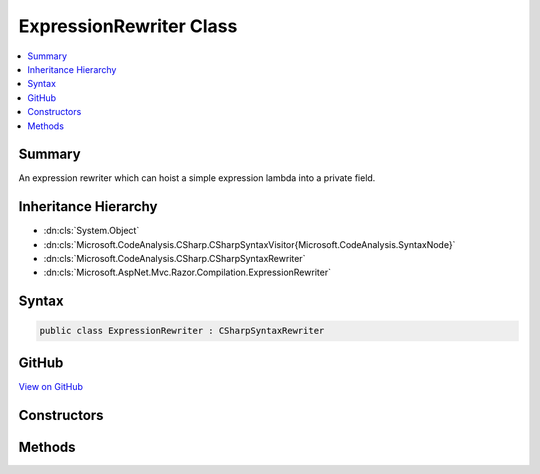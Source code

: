 

ExpressionRewriter Class
========================



.. contents:: 
   :local:



Summary
-------

An expression rewriter which can hoist a simple expression lambda into a private field.





Inheritance Hierarchy
---------------------


* :dn:cls:`System.Object`
* :dn:cls:`Microsoft.CodeAnalysis.CSharp.CSharpSyntaxVisitor{Microsoft.CodeAnalysis.SyntaxNode}`
* :dn:cls:`Microsoft.CodeAnalysis.CSharp.CSharpSyntaxRewriter`
* :dn:cls:`Microsoft.AspNet.Mvc.Razor.Compilation.ExpressionRewriter`








Syntax
------

.. code-block:: csharp

   public class ExpressionRewriter : CSharpSyntaxRewriter





GitHub
------

`View on GitHub <https://github.com/aspnet/apidocs/blob/master/aspnet/mvc/src/Microsoft.AspNet.Mvc.Razor/Compilation/ExpressionRewriter.cs>`_





.. dn:class:: Microsoft.AspNet.Mvc.Razor.Compilation.ExpressionRewriter

Constructors
------------

.. dn:class:: Microsoft.AspNet.Mvc.Razor.Compilation.ExpressionRewriter
    :noindex:
    :hidden:

    
    .. dn:constructor:: Microsoft.AspNet.Mvc.Razor.Compilation.ExpressionRewriter.ExpressionRewriter(Microsoft.CodeAnalysis.SemanticModel)
    
        
        
        
        :type semanticModel: Microsoft.CodeAnalysis.SemanticModel
    
        
        .. code-block:: csharp
    
           public ExpressionRewriter(SemanticModel semanticModel)
    

Methods
-------

.. dn:class:: Microsoft.AspNet.Mvc.Razor.Compilation.ExpressionRewriter
    :noindex:
    :hidden:

    
    .. dn:method:: Microsoft.AspNet.Mvc.Razor.Compilation.ExpressionRewriter.VisitClassDeclaration(Microsoft.CodeAnalysis.CSharp.Syntax.ClassDeclarationSyntax)
    
        
        
        
        :type node: Microsoft.CodeAnalysis.CSharp.Syntax.ClassDeclarationSyntax
        :rtype: Microsoft.CodeAnalysis.SyntaxNode
    
        
        .. code-block:: csharp
    
           public override SyntaxNode VisitClassDeclaration(ClassDeclarationSyntax node)
    
    .. dn:method:: Microsoft.AspNet.Mvc.Razor.Compilation.ExpressionRewriter.VisitSimpleLambdaExpression(Microsoft.CodeAnalysis.CSharp.Syntax.SimpleLambdaExpressionSyntax)
    
        
        
        
        :type node: Microsoft.CodeAnalysis.CSharp.Syntax.SimpleLambdaExpressionSyntax
        :rtype: Microsoft.CodeAnalysis.SyntaxNode
    
        
        .. code-block:: csharp
    
           public override SyntaxNode VisitSimpleLambdaExpression(SimpleLambdaExpressionSyntax node)
    

